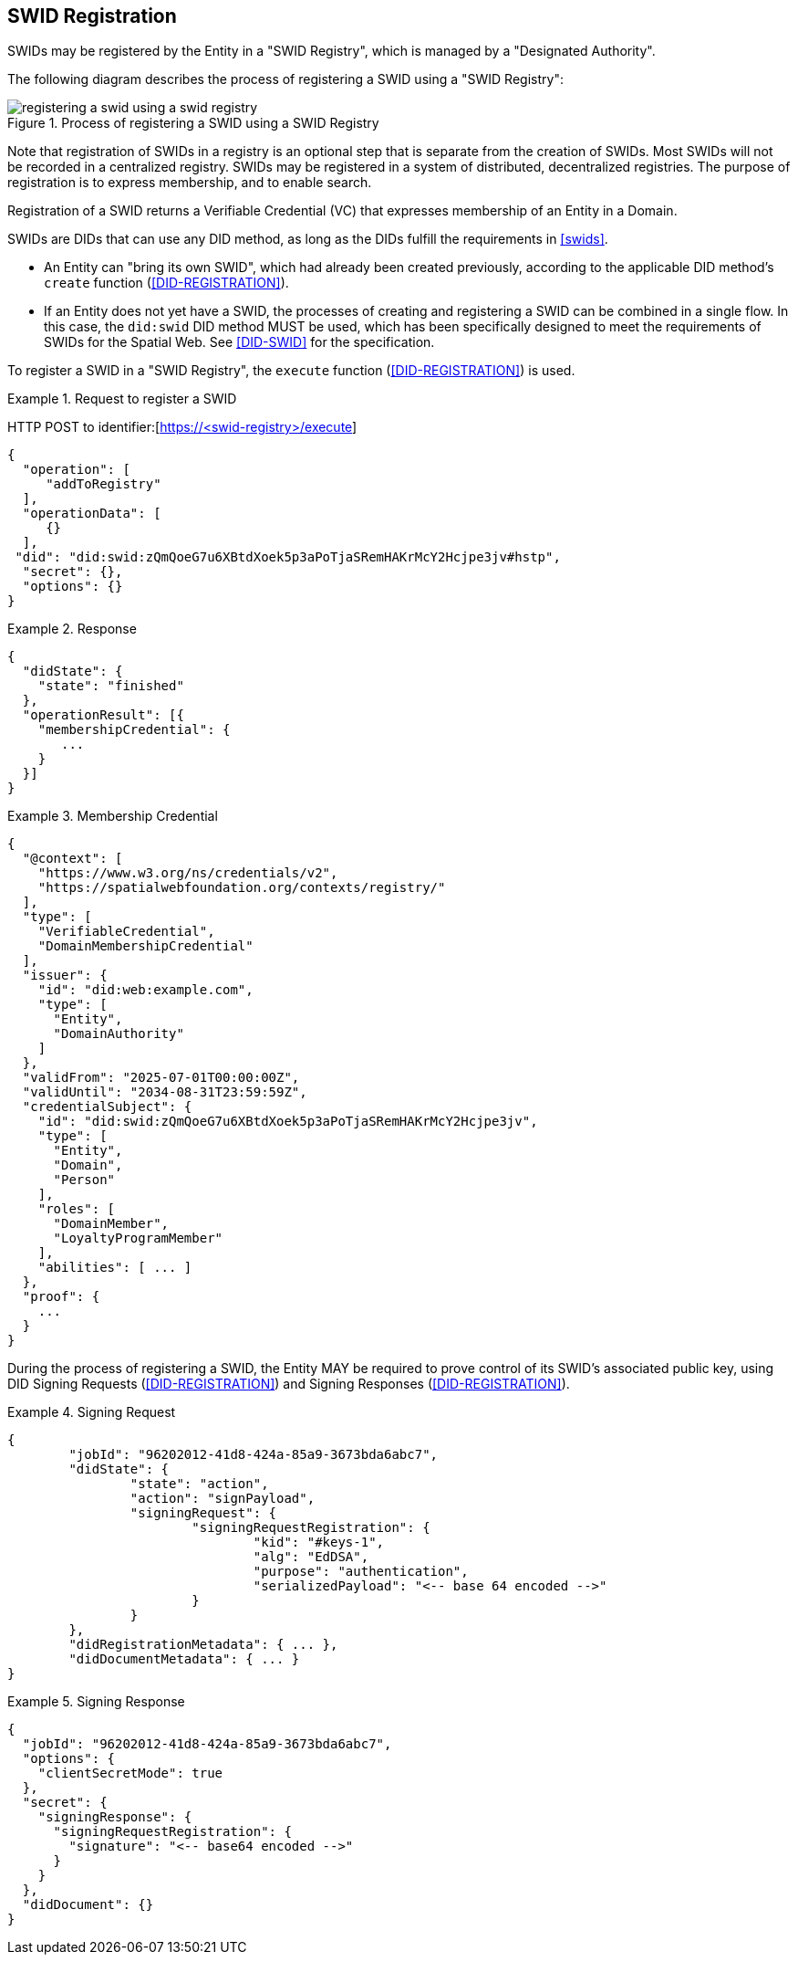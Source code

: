 [[swid-registration]]
== SWID Registration

SWIDs may be registered by the Entity in a "SWID Registry", which is
managed by a "Designated Authority".

The following diagram describes the process of registering a SWID using a "SWID
Registry":

.Process of registering a SWID using a SWID Registry
image::registering-a-swid-using-a-swid-registry.puml[]

Note that registration of SWIDs in a registry is an optional step
that is separate from the creation of SWIDs. Most SWIDs will not
be recorded in a centralized registry. SWIDs may be registered in
a system of distributed, decentralized registries. The purpose
of registration is to express membership, and to enable search.

Registration of a SWID returns a Verifiable Credential (VC) that
expresses membership of an Entity in a Domain.

SWIDs are DIDs that can use any DID method, as long as the DIDs fulfill
the requirements in <<swids>>.

* An Entity can "bring its own SWID", which had already been created previously,
according to the applicable DID method's `create` function
(<<DID-REGISTRATION>>).

* If an Entity does not yet have a SWID, the processes of creating and registering
a SWID can be combined in a single flow. In this case, the `did:swid`
DID method MUST be used, which has been specifically designed to meet the requirements
of SWIDs for the Spatial Web. See <<DID-SWID>> for the specification.

To register a SWID in a "SWID Registry", the `execute` function
(<<DID-REGISTRATION>>) is used.

[example]
.Request to register a SWID
====
HTTP POST to identifier:[https://<swid-registry>/execute]

[source,json]
----
{
  "operation": [
     "addToRegistry"
  ],
  "operationData": [
     {}
  ],
 "did": "did:swid:zQmQoeG7u6XBtdXoek5p3aPoTjaSRemHAKrMcY2Hcjpe3jv#hstp",
  "secret": {},
  "options": {}
}
----
====

[example]
.Response
====
[source,json]
----
{
  "didState": {
    "state": "finished"
  },
  "operationResult": [{
    "membershipCredential": {
       ...
    }
  }]
}
----
====

[example]
.Membership Credential
====
[source]
----
{
  "@context": [
    "https://www.w3.org/ns/credentials/v2",
    "https://spatialwebfoundation.org/contexts/registry/"
  ],
  "type": [
    "VerifiableCredential",
    "DomainMembershipCredential"
  ],
  "issuer": {
    "id": "did:web:example.com",
    "type": [
      "Entity",
      "DomainAuthority"
    ]
  },
  "validFrom": "2025-07-01T00:00:00Z",
  "validUntil": "2034-08-31T23:59:59Z",
  "credentialSubject": {
    "id": "did:swid:zQmQoeG7u6XBtdXoek5p3aPoTjaSRemHAKrMcY2Hcjpe3jv",
    "type": [
      "Entity",
      "Domain",
      "Person"
    ],
    "roles": [
      "DomainMember",
      "LoyaltyProgramMember"
    ],
    "abilities": [ ... ]
  },
  "proof": {
    ...
  }
}
----
====

During the process of registering a SWID, the Entity MAY be required to prove
control of its SWID's associated public key, using DID Signing Requests
(<<DID-REGISTRATION>>) and Signing Responses (<<DID-REGISTRATION>>).

[example]
.Signing Request
====
[source]
----
{
	"jobId": "96202012-41d8-424a-85a9-3673bda6abc7",
	"didState": {
		"state": "action",
		"action": "signPayload",
		"signingRequest": {
			"signingRequestRegistration": {
				"kid": "#keys-1",
				"alg": "EdDSA",
				"purpose": "authentication",
				"serializedPayload": "<-- base 64 encoded -->"
			}
		}
	},
	"didRegistrationMetadata": { ... },
	"didDocumentMetadata": { ... }
}
----
====

[example]
.Signing Response
====
[source,json]
----
{
  "jobId": "96202012-41d8-424a-85a9-3673bda6abc7",
  "options": {
    "clientSecretMode": true
  },
  "secret": {
    "signingResponse": {
      "signingRequestRegistration": {
        "signature": "<-- base64 encoded -->"
      }
    }
  },
  "didDocument": {}
}
----
====
